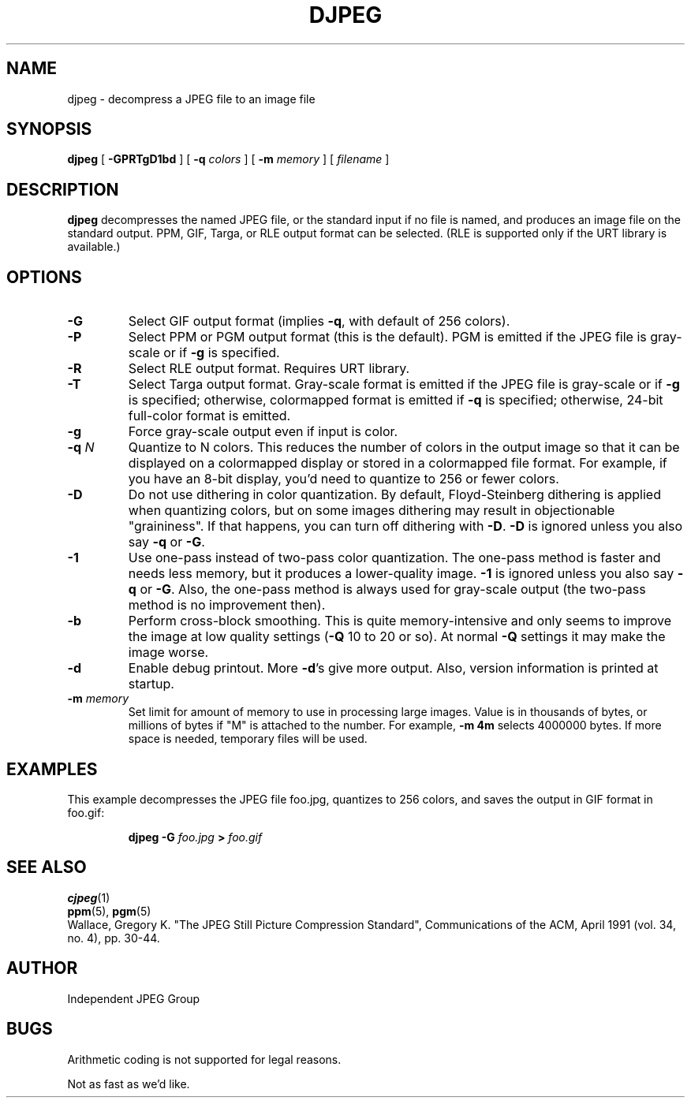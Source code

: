 .TH DJPEG 1 "28 February 1992"
.SH NAME
djpeg \- decompress a JPEG file to an image file
.SH SYNOPSIS
.B djpeg
[
.B \-GPRTgD1bd
]
[
.BI \-q " colors"
]
[
.BI \-m " memory"
]
[
.I filename
]
.LP
.SH DESCRIPTION
.LP
.B djpeg
decompresses the named JPEG file, or the standard input if no file is named,
and produces an image file on the standard output.  PPM, GIF, Targa, or RLE
output format can be selected.  (RLE is supported only if the URT library is
available.)
.SH OPTIONS
.TP
.B \-G
Select GIF output format (implies
.BR \-q ,
with default of 256 colors).
.TP
.B \-P
Select PPM or PGM output format (this is the default).  PGM is emitted if the
JPEG file is gray-scale or if
.B \-g
is specified.
.TP
.B \-R
Select RLE output format.  Requires URT library.
.TP
.B \-T
Select Targa output format.  Gray-scale format is emitted if the JPEG file is
gray-scale or if
.B \-g
is specified; otherwise, colormapped format is emitted if
.B \-q
is specified; otherwise, 24-bit full-color format is emitted.
.TP
.B \-g
Force gray-scale output even if input is color.
.TP
.BI \-q " N"
Quantize to N colors.  This reduces the number of colors in the output image
so that it can be displayed on a colormapped display or stored in a
colormapped file format.  For example, if you have an 8-bit display, you'd
need to quantize to 256 or fewer colors.
.TP
.B \-D
Do not use dithering in color quantization.  By default, Floyd-Steinberg
dithering is applied when quantizing colors, but on some images dithering may
result in objectionable "graininess".  If that happens, you can turn off
dithering with
.BR \-D .
.B \-D
is ignored unless you also say
.B \-q
or
.BR \-G .
.TP
.B \-1
Use one-pass instead of two-pass color quantization.  The one-pass method is
faster and needs less memory, but it produces a lower-quality image.
.B \-1
is ignored unless you also say
.B \-q
or
.BR \-G .
Also, the one-pass method is always used for gray-scale output (the two-pass
method is no improvement then).
.TP
.B \-b
Perform cross-block smoothing.  This is quite memory-intensive and only seems
to improve the image at low quality settings (\fB\-Q\fR 10 to 20 or so).
At normal
.B \-Q
settings it may make the image worse.
.TP
.B \-d
Enable debug printout.  More
.BR \-d 's
give more output.  Also, version information is printed at startup.
.TP
.BI \-m " memory"
Set limit for amount of memory to use in processing large images.  Value is
in thousands of bytes, or millions of bytes if "M" is attached to the
number.  For example,
.B \-m 4m
selects 4000000 bytes.  If more space is needed, temporary files will be used.
.SH EXAMPLES
.LP
This example decompresses the JPEG file foo.jpg, quantizes to 256 colors,
and saves the output in GIF format in foo.gif:
.IP
.B djpeg \-G
.I foo.jpg
.B >
.I foo.gif
.SH SEE ALSO
.BR cjpeg (1)
.br
.BR ppm (5),
.BR pgm (5)
.br
Wallace, Gregory K.  "The JPEG Still Picture Compression Standard",
Communications of the ACM, April 1991 (vol. 34, no. 4), pp. 30-44.
.SH AUTHOR
Independent JPEG Group
.SH BUGS
Arithmetic coding is not supported for legal reasons.
.PP
Not as fast as we'd like.

